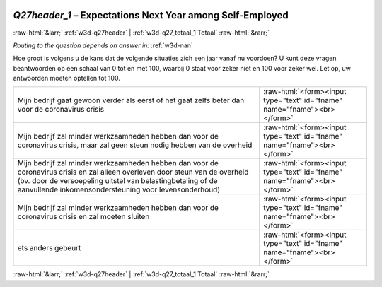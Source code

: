 .. _w3d-Q27header_1:

 
 .. role:: raw-html(raw) 
        :format: html 

`Q27header_1` – Expectations Next Year among Self-Employed
==========================================================


:raw-html:`&larr;` :ref:`w3d-q27header` | :ref:`w3d-q27_totaal_1 Totaal` :raw-html:`&rarr;` 

*Routing to the question depends on answer in:* :ref:`w3d-nan`

Hoe groot is volgens u de kans dat de volgende situaties zich een jaar vanaf nu voordoen? U kunt deze vragen beantwoorden op een schaal van 0 tot en met 100, waarbij 0 staat voor zeker niet en 100 voor zeker wel. Let op, uw antwoorden moeten optellen tot 100.

.. csv-table::
   :delim: |

           Mijn bedrijf gaat gewoon verder als eerst of het gaat zelfs beter dan voor de coronavirus crisis | :raw-html:`<form><input type="text" id="fname" name="fname"><br></form>`
           Mijn bedrijf zal minder werkzaamheden hebben dan voor de coronavirus crisis, maar zal geen steun nodig hebben van de overheid | :raw-html:`<form><input type="text" id="fname" name="fname"><br></form>`
           Mijn bedrijf zal minder werkzaamheden hebben dan voor de coronavirus crisis en zal alleen overleven door steun van de overheid (bv. door de versoepeling uitstel van belastingbetaling of de aanvullende inkomensondersteuning voor levensonderhoud) | :raw-html:`<form><input type="text" id="fname" name="fname"><br></form>`
           Mijn bedrijf zal minder werkzaamheden hebben dan voor de coronavirus crisis en zal moeten sluiten | :raw-html:`<form><input type="text" id="fname" name="fname"><br></form>`
           ets anders gebeurt | :raw-html:`<form><input type="text" id="fname" name="fname"><br></form>`

.. image:: ../_screenshots/w3-Q27header_1.png


:raw-html:`&larr;` :ref:`w3d-q27header` | :ref:`w3d-q27_totaal_1 Totaal` :raw-html:`&rarr;` 

